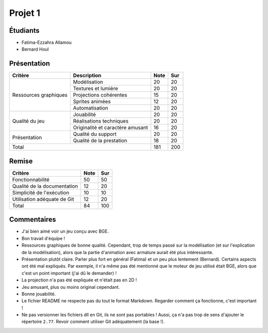 Projet 1
========

Étudiants
---------

- Fatima-Ezzahra Allamou
- Bernard Houl

Présentation
------------

+-------------------------+----------------------------------+-----------+-----------+
| Critère                 | Description                      | Note      | Sur       |
+=========================+==================================+===========+===========+
|                         | Modélisation                     | 20        | 20        |
|                         +----------------------------------+-----------+-----------+
|                         | Textures et lumière              | 20        | 20        |
|                         +----------------------------------+-----------+-----------+
| Ressources graphiques   | Projections cohérentes           | 15        | 20        |
|                         +----------------------------------+-----------+-----------+
|                         | Sprites animées                  | 12        | 20        |
|                         +----------------------------------+-----------+-----------+
|                         | Automatisation                   | 20        | 20        |
+-------------------------+----------------------------------+-----------+-----------+
|                         | Jouabilité                       | 20        | 20        |
|                         +----------------------------------+-----------+-----------+
| Qualité du jeu          | Réalisations techniques          | 20        | 20        |
|                         +----------------------------------+-----------+-----------+
|                         | Originalité et caractère amusant | 16        | 20        |
+-------------------------+----------------------------------+-----------+-----------+
|                         | Qualité du support               | 20        | 20        |
| Présentation            +----------------------------------+-----------+-----------+
|                         | Qualité de la prestation         | 18        | 20        |
+-------------------------+----------------------------------+-----------+-----------+
| Total                                                      | 181       | 200       |
+-------------------------+----------------------------------+-----------+-----------+

Remise
------

+-----------------------------+-----------+-----------+
| Critère                     | Note      | Sur       |
+=============================+===========+===========+
| Fonctionnabilité            | 50        | 50        |
+-----------------------------+-----------+-----------+
| Qualité de la documentation | 12        | 20        |
+-----------------------------+-----------+-----------+
| Simplicité de l'exécution   | 10        | 10        |
+-----------------------------+-----------+-----------+
| Utilisation adéquate de Git | 12        | 20        |
+-----------------------------+-----------+-----------+
| Total                       | 84        | 100       |
+-----------------------------+-----------+-----------+

Commentaires
------------

- J'ai bien aimé voir un jeu conçu avec BGE.
- Bon travail d'équipe !
- Ressources graphiques de bonne qualité. Cependant, trop de temps passé sur la
  modélisation (et sur l'explication de la modélisation), alors que la partie
  d'animation avec armature aurait été plus intéressante.
- Présentation plutôt claire. Parler plus fort en général (Fatima) et un peu
  plus lentement (Bernard). Certains aspects ont été mal expliqués. Par
  exemple, il n'a même pas été mentionné que le moteur de jeu utilisé était
  BGE, alors que c'est un point important (j'ai dû le demander) !
- La projection n'a pas été expliquée et n'était pas en 2D !
- Jeu amusant, plus ou moins original cependant.
- Bonne jouabilité.
- Le fichier README ne respecte pas du tout le format Markdown. Regarder
  comment ça fonctionne, c'est important !
- Ne pas versionner les fichiers dll en Git, ils ne sont pas portables ! Aussi,
  ça n'a pas trop de sens d'ajouter le répertoire ``2.77``. Revoir comment
  utiliser Git adéquatement (la base !).
